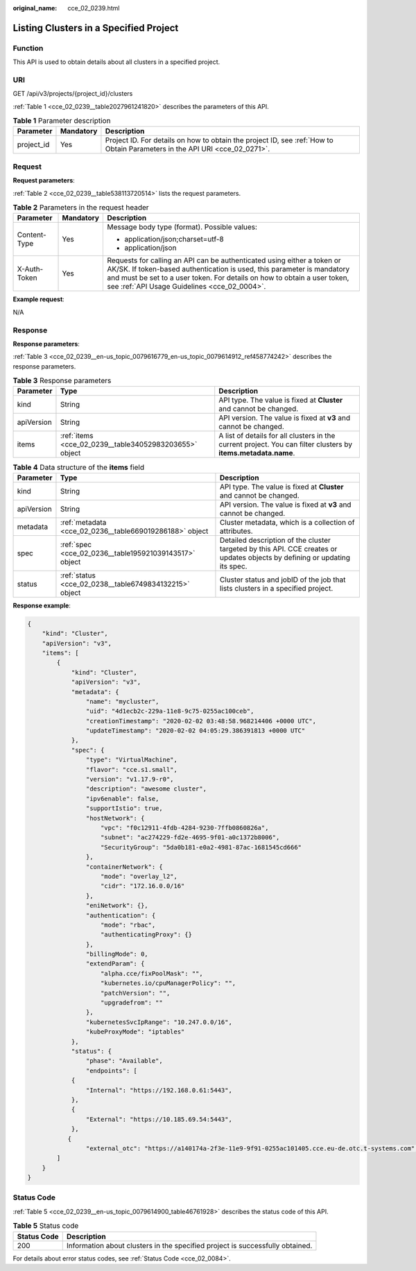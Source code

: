 :original_name: cce_02_0239.html

.. _cce_02_0239:

Listing Clusters in a Specified Project
=======================================

Function
--------

This API is used to obtain details about all clusters in a specified project.

URI
---

GET /api/v3/projects/{project_id}/clusters

:ref:`Table 1 <cce_02_0239__table2027961241820>` describes the parameters of this API.

.. _cce_02_0239__table2027961241820:

.. table:: **Table 1** Parameter description

   +------------+-----------+----------------------------------------------------------------------------------------------------------------------------+
   | Parameter  | Mandatory | Description                                                                                                                |
   +============+===========+============================================================================================================================+
   | project_id | Yes       | Project ID. For details on how to obtain the project ID, see :ref:`How to Obtain Parameters in the API URI <cce_02_0271>`. |
   +------------+-----------+----------------------------------------------------------------------------------------------------------------------------+

Request
-------

**Request parameters**:

:ref:`Table 2 <cce_02_0239__table538113720514>` lists the request parameters.

.. _cce_02_0239__table538113720514:

.. table:: **Table 2** Parameters in the request header

   +-----------------------+-----------------------+-------------------------------------------------------------------------------------------------------------------------------------------------------------------------------------------------------------------------------------------------------------------------------+
   | Parameter             | Mandatory             | Description                                                                                                                                                                                                                                                                   |
   +=======================+=======================+===============================================================================================================================================================================================================================================================================+
   | Content-Type          | Yes                   | Message body type (format). Possible values:                                                                                                                                                                                                                                  |
   |                       |                       |                                                                                                                                                                                                                                                                               |
   |                       |                       | -  application/json;charset=utf-8                                                                                                                                                                                                                                             |
   |                       |                       | -  application/json                                                                                                                                                                                                                                                           |
   +-----------------------+-----------------------+-------------------------------------------------------------------------------------------------------------------------------------------------------------------------------------------------------------------------------------------------------------------------------+
   | X-Auth-Token          | Yes                   | Requests for calling an API can be authenticated using either a token or AK/SK. If token-based authentication is used, this parameter is mandatory and must be set to a user token. For details on how to obtain a user token, see :ref:`API Usage Guidelines <cce_02_0004>`. |
   +-----------------------+-----------------------+-------------------------------------------------------------------------------------------------------------------------------------------------------------------------------------------------------------------------------------------------------------------------------+

**Example request**:

N/A

Response
--------

**Response parameters**:

:ref:`Table 3 <cce_02_0239__en-us_topic_0079616779_en-us_topic_0079614912_ref458774242>` describes the response parameters.

.. _cce_02_0239__en-us_topic_0079616779_en-us_topic_0079614912_ref458774242:

.. table:: **Table 3** Response parameters

   +------------+--------------------------------------------------------+----------------------------------------------------------------------------------------------------------------+
   | Parameter  | Type                                                   | Description                                                                                                    |
   +============+========================================================+================================================================================================================+
   | kind       | String                                                 | API type. The value is fixed at **Cluster** and cannot be changed.                                             |
   +------------+--------------------------------------------------------+----------------------------------------------------------------------------------------------------------------+
   | apiVersion | String                                                 | API version. The value is fixed at **v3** and cannot be changed.                                               |
   +------------+--------------------------------------------------------+----------------------------------------------------------------------------------------------------------------+
   | items      | :ref:`items <cce_02_0239__table34052983203655>` object | A list of details for all clusters in the current project. You can filter clusters by **items.metadata.name**. |
   +------------+--------------------------------------------------------+----------------------------------------------------------------------------------------------------------------+

.. _cce_02_0239__table34052983203655:

.. table:: **Table 4** Data structure of the **items** field

   +------------+---------------------------------------------------------+----------------------------------------------------------------------------------------------------------------------------+
   | Parameter  | Type                                                    | Description                                                                                                                |
   +============+=========================================================+============================================================================================================================+
   | kind       | String                                                  | API type. The value is fixed at **Cluster** and cannot be changed.                                                         |
   +------------+---------------------------------------------------------+----------------------------------------------------------------------------------------------------------------------------+
   | apiVersion | String                                                  | API version. The value is fixed at **v3** and cannot be changed.                                                           |
   +------------+---------------------------------------------------------+----------------------------------------------------------------------------------------------------------------------------+
   | metadata   | :ref:`metadata <cce_02_0236__table669019286188>` object | Cluster metadata, which is a collection of attributes.                                                                     |
   +------------+---------------------------------------------------------+----------------------------------------------------------------------------------------------------------------------------+
   | spec       | :ref:`spec <cce_02_0236__table195921039143517>` object  | Detailed description of the cluster targeted by this API. CCE creates or updates objects by defining or updating its spec. |
   +------------+---------------------------------------------------------+----------------------------------------------------------------------------------------------------------------------------+
   | status     | :ref:`status <cce_02_0238__table6749834132215>` object  | Cluster status and jobID of the job that lists clusters in a specified project.                                            |
   +------------+---------------------------------------------------------+----------------------------------------------------------------------------------------------------------------------------+

**Response example**:

.. code-block::

   {
       "kind": "Cluster",
       "apiVersion": "v3",
       "items": [
           {
               "kind": "Cluster",
               "apiVersion": "v3",
               "metadata": {
                   "name": "mycluster",
                   "uid": "4d1ecb2c-229a-11e8-9c75-0255ac100ceb",
                   "creationTimestamp": "2020-02-02 03:48:58.968214406 +0000 UTC",
                   "updateTimestamp": "2020-02-02 04:05:29.386391813 +0000 UTC"
               },
               "spec": {
                   "type": "VirtualMachine",
                   "flavor": "cce.s1.small",
                   "version": "v1.17.9-r0",
                   "description": "awesome cluster",
                   "ipv6enable": false,
                   "supportIstio": true,
                   "hostNetwork": {
                       "vpc": "f0c12911-4fdb-4284-9230-7ffb0860826a",
                       "subnet": "ac274229-fd2e-4695-9f01-a0c1372b8006",
                       "SecurityGroup": "5da0b181-e0a2-4981-87ac-1681545cd666"
                   },
                   "containerNetwork": {
                       "mode": "overlay_l2",
                       "cidr": "172.16.0.0/16"
                   },
                   "eniNetwork": {},
                   "authentication": {
                       "mode": "rbac",
                       "authenticatingProxy": {}
                   },
                   "billingMode": 0,
                   "extendParam": {
                       "alpha.cce/fixPoolMask": "",
                       "kubernetes.io/cpuManagerPolicy": "",
                       "patchVersion": "",
                       "upgradefrom": ""
                   },
                   "kubernetesSvcIpRange": "10.247.0.0/16",
                   "kubeProxyMode": "iptables"
               },
               "status": {
                   "phase": "Available",
                   "endpoints": [
               {
                   "Internal": "https://192.168.0.61:5443",
               },
               {
                   "External": "https://10.185.69.54:5443",
               },
              {
                   "external_otc": "https://a140174a-2f3e-11e9-9f91-0255ac101405.cce.eu-de.otc.t-systems.com",            }
           ]
       }
   }

Status Code
-----------

:ref:`Table 5 <cce_02_0239__en-us_topic_0079614900_table46761928>` describes the status code of this API.

.. _cce_02_0239__en-us_topic_0079614900_table46761928:

.. table:: **Table 5** Status code

   +-------------+-------------------------------------------------------------------------------+
   | Status Code | Description                                                                   |
   +=============+===============================================================================+
   | 200         | Information about clusters in the specified project is successfully obtained. |
   +-------------+-------------------------------------------------------------------------------+

For details about error status codes, see :ref:`Status Code <cce_02_0084>`.
